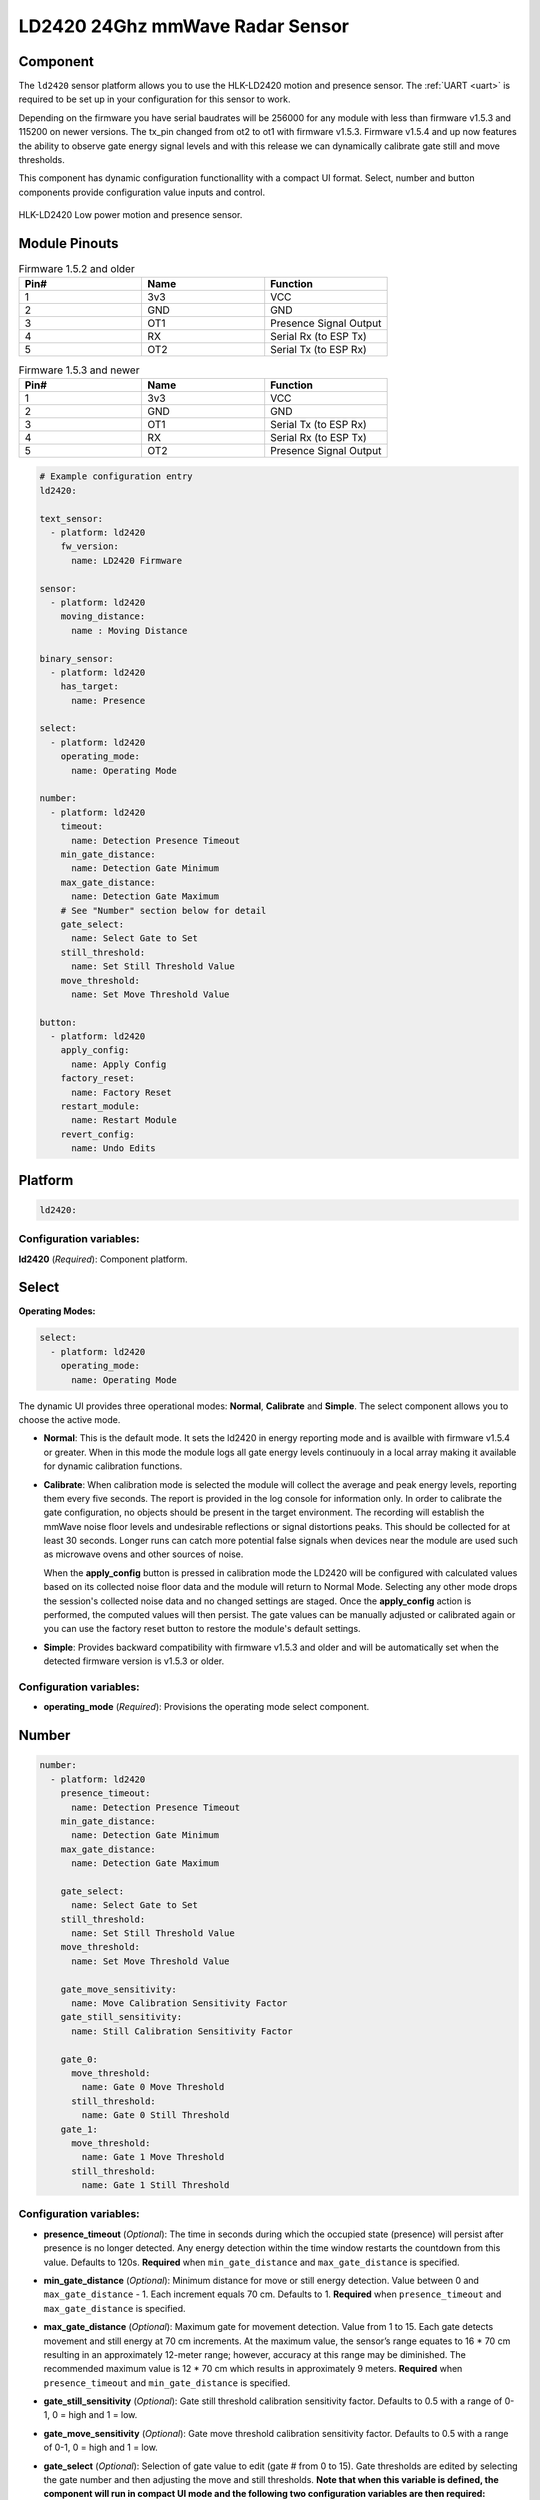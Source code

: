 LD2420 24Ghz mmWave Radar Sensor
================================

.. seo::
    :description: Instructions for setting up LD2420 sensors.
    :image: ld2420.jpg

Component
---------
.. _ld2420-component:

The ``ld2420`` sensor platform allows you to use the HLK-LD2420 motion and presence sensor.
The :ref:`UART <uart>` is required to be set up in your configuration for this sensor to work.

Depending on the firmware you have serial baudrates will be 256000 for any module with less than
firmware v1.5.3 and 115200 on newer versions. The tx_pin changed from ot2 to ot1 with firmware v1.5.3.
Firmware v1.5.4 and up now features the ability to observe gate energy signal levels and with this
release we can dynamically calibrate gate still and move thresholds.

This component has dynamic configuration functionallity with a compact UI format.
Select, number and button components provide configuration value inputs and control.


.. figure:: /images/ld2420.jpg
    :align: center
    :width: 50.0%

    HLK-LD2420 Low power motion and presence sensor.

Module Pinouts
--------------

.. list-table:: Firmware 1.5.2 and older
    :widths: 25 25 25
    :header-rows: 1

    * - Pin#
      - Name
      - Function
    * - 1
      - 3v3
      - VCC
    * - 2
      - GND
      - GND
    * - 3
      - OT1
      - Presence Signal Output
    * - 4
      - RX
      - Serial Rx (to ESP Tx)
    * - 5
      - OT2
      - Serial Tx (to ESP Rx)

.. list-table:: Firmware 1.5.3 and newer
    :widths: 25 25 25
    :header-rows: 1

    * - Pin#
      - Name
      - Function
    * - 1
      - 3v3
      - VCC
    * - 2
      - GND
      - GND
    * - 3
      - OT1
      - Serial Tx (to ESP Rx)
    * - 4
      - RX
      - Serial Rx (to ESP Tx)
    * - 5
      - OT2
      - Presence Signal Output

.. code-block:: yaml

    # Example configuration entry
    ld2420:

    text_sensor:
      - platform: ld2420
        fw_version:
          name: LD2420 Firmware

    sensor:
      - platform: ld2420
        moving_distance:
          name : Moving Distance

    binary_sensor:
      - platform: ld2420
        has_target:
          name: Presence

    select:
      - platform: ld2420
        operating_mode:
          name: Operating Mode

    number:
      - platform: ld2420
        timeout:
          name: Detection Presence Timeout
        min_gate_distance:
          name: Detection Gate Minimum
        max_gate_distance:
          name: Detection Gate Maximum
        # See "Number" section below for detail
        gate_select:
          name: Select Gate to Set
        still_threshold:
          name: Set Still Threshold Value
        move_threshold:
          name: Set Move Threshold Value

    button:
      - platform: ld2420
        apply_config:
          name: Apply Config
        factory_reset:
          name: Factory Reset
        restart_module:
          name: Restart Module
        revert_config:
          name: Undo Edits


Platform
--------

.. code-block:: yaml

    ld2420:

Configuration variables:
************************

**ld2420** (*Required*): Component platform.


Select
------

**Operating Modes:**

.. code-block:: yaml

    select:
      - platform: ld2420
        operating_mode:
          name: Operating Mode


The dynamic UI provides three operational modes: **Normal**, **Calibrate** and **Simple**. The select component allows
you to choose the active mode.

- **Normal**: This is the default mode. It sets the ld2420 in energy reporting mode and is availble with firmware
  v1.5.4 or greater. When in this mode the module logs all gate energy levels continuouly in a local array making it
  available for dynamic calibration functions.
- **Calibrate**: When calibration mode is selected the module will collect the average and peak energy levels,
  reporting them every five seconds. The report is provided in the log console for information only. In order to
  calibrate the gate configuration, no objects should be present in the target environment. The recording will
  establish the mmWave noise floor levels and undesirable reflections or signal distortions peaks. This should be
  collected for at least 30 seconds. Longer runs can catch more potential false signals when devices near the module
  are used such as microwave ovens and other sources of noise.

  When the **apply_config** button is pressed in calibration mode the LD2420 will be configured with calculated values
  based on its collected noise floor data and the module will return to Normal Mode. Selecting any other mode drops the
  session's collected noise data and no changed settings are staged. Once the **apply_config** action is performed, the
  computed values will then persist. The gate values can be manually adjusted or calibrated again or you can use the
  factory reset button to restore the module's default settings.
- **Simple**: Provides backward compatibility with firmware v1.5.3 and older and will be automatically set when the
  detected firmware version is v1.5.3 or older.

Configuration variables:
************************

- **operating_mode** (*Required*): Provisions the operating mode select component.

Number
------

.. code-block:: yaml

    number:
      - platform: ld2420
        presence_timeout:
          name: Detection Presence Timeout
        min_gate_distance:
          name: Detection Gate Minimum
        max_gate_distance:
          name: Detection Gate Maximum

        gate_select:
          name: Select Gate to Set
        still_threshold:
          name: Set Still Threshold Value
        move_threshold:
          name: Set Move Threshold Value

        gate_move_sensitivity:
          name: Move Calibration Sensitivity Factor
        gate_still_sensitivity:
          name: Still Calibration Sensitivity Factor

        gate_0:
          move_threshold:
            name: Gate 0 Move Threshold
          still_threshold:
            name: Gate 0 Still Threshold
        gate_1:
          move_threshold:
            name: Gate 1 Move Threshold
          still_threshold:
            name: Gate 1 Still Threshold

Configuration variables:
************************

- **presence_timeout** (*Optional*): The time in seconds during which the occupied state (presence) will persist after
  presence is no longer detected. Any energy detection within the time window restarts the countdown from this value.
  Defaults to 120s. **Required** when ``min_gate_distance`` and ``max_gate_distance`` is specified.
- **min_gate_distance** (*Optional*): Minimum distance for move or still energy detection. Value between 0 and
  ``max_gate_distance`` - 1. Each increment equals 70 cm. Defaults to 1. **Required** when ``presence_timeout`` and
  ``max_gate_distance`` is specified.
- **max_gate_distance** (*Optional*): Maximum gate for movement detection. Value from 1 to 15. Each gate detects
  movement and still energy at 70 cm increments. At the maximum value, the sensor’s range equates to 16 * 70 cm
  resulting in an approximately 12-meter range; however, accuracy at this range may be diminished. The recommended
  maximum value is 12 * 70 cm which results in approximately 9 meters. **Required** when ``presence_timeout`` and
  ``min_gate_distance`` is specified.
- **gate_still_sensitivity** (*Optional*): Gate still threshold calibration sensitivity factor. Defaults to 0.5 with a
  range of 0-1, 0 = high and 1 = low.
- **gate_move_sensitivity** (*Optional*): Gate move threshold calibration sensitivity factor. Defaults to 0.5 with a
  range of 0-1, 0 = high and 1 = low.
- **gate_select** (*Optional*): Selection of gate value to edit (gate # from 0 to 15). Gate thresholds
  are edited by selecting the gate number and then adjusting the move and still thresholds. **Note that when this
  variable is defined, the component will run in compact UI mode and the following two configuration variables are then
  required:**

  - **still_threshold** (*Optional*): Gate still value threshold level for motion energy detection on a currently
    selected gate number. A value greater than that specified for the gate (distance) will trigger movement detection.
  - **move_threshold** (*Optional*): Gate move value threshold level for still energy detection on a currently selected
    gate number. A value less than that specified for the gate (distance) will trigger still detection.

- **gate_n** (*Optional*): Provides individual gate threshold number inputs. Range is ``gate_0`` to ``gate_15``.
  **May not be used with** ``gate_select`` (above). Each gate entry requires a ``still_threshold`` and ``move_threshold``:

    - **still_threshold** (*Required for each gate_n entry*): Gate still value threshold level for motion energy
      detection on currently selected gate number. A value greater than that specified for the gate (distance) will
      trigger movement detection.
    - **move_threshold** (*Required for each gate_n entry*): Gate move value threshold level for still energy
      detection on currently selected gate number. A value less than that specified for the gate (distance) will
      trigger still detection.

- All other options from :ref:`Number <config-number>`.

Button
------

.. code-block:: yaml

    button:
      - platform: ld2420
        apply_config:
          name: Apply Config
        factory_reset:
          name: Factory Reset
        restart_module:
          name: Restart Module
        revert_config:
          name: Undo Edits

Four button components are available enabling configuration controls for editing, saving, restarting and factory reseting the LD2420 module.

Configuration variables:
************************

- **apply_config** (*Optional*): Saves both manual config tuning or the auto calibrate still and move threshold config settings.
- **restart_module** (*Optional*): Reboots the LD2420 modules.
- **revert_config** (*Optional*): Undoes in-progress edits prior to their application via the ``apply_config`` button.
- **factory_reset** (*Optional*): Restores a base set of LD2420 configuration values.
- All other options from :ref:`Button <config-button>`.

Factory Reset Values:
*********************

.. _ld2420-default_values_for_gate_threshold:

.. list-table::
    :widths: 25 25
    :header-rows: 1

    * - Setting:
      - Value:

    * - Timeout
      - 120s
    * - Min Gate Distance
      - 1
    * - Max Gate Distance
      - 12

.. list-table::
    :widths: 25 25 25
    :header-rows: 1

    * - Gate Number:
      - Move threshold
      - Still threshold
    * - 0
      - 60000
      - 40000
    * - 1
      - 30000
      - 20000
    * - 2
      - 400
      - 200
    * - 3
      - 300
      - 250
    * - 4
      - 250
      - 150
    * - 5
      - 250
      - 150
    * - 6
      - 250
      - 150
    * - 7
      - 250
      - 150
    * - 8
      - 300
      - 150
    * - 9
      - 250
      - 150
    * - 10
      - 250
      - 150
    * - 11
      - 250
      - 150
    * - 12
      - 250
      - 100
    * - 13
      - 200
      - 100
    * - 14
      - 200
      - 100
    * - 15
      - 200
      - 100

Sensor
------

The ``ld2420`` sensor allows you to use your :doc:`ld2420` to approximate the distance
between the sensor and an object moving within its field of detection.

.. code-block:: yaml

    sensor:
      - platform: ld2420
        moving_distance:
          name : Moving Distance


Configuration variables:
************************

- **moving_distance** (*Optional*): Distance between the sensor and the detected moving target.
- All other options from :ref:`Sensor <config-sensor>`.

Binary Sensor
-------------

The ``ld2420`` binary sensor allows you to use your :doc:`ld2420` to sense presence.

.. code-block:: yaml

    binary_sensor:
      - platform: ld2420
        has_target:
          name: Presence

Configuration variables:
************************

- **has_target** (*Optional*): If a target is detected with either still or in movement **has_target** will be set true
  for the duration of the **presence_time_window** setting.
- All other options from :ref:`Binary Sensor <config-binary_sensor>`.

Text Sensor
-----------

The ``ld2420`` text sensor provides version information for the :doc:`ld2420`.

.. code-block:: yaml

    text_sensor:
      - platform: ld2420
        fw_version:
          name: LD2420 Firmware

Configuration variables:
************************

- **fw_version** (*Optional*): Allows you to retrieve the :doc:`ld2420` firmware version.
- All other options from :ref:`Text Sensor <config-text_sensor>`.


Important Information
---------------------

Solid objects and noise outside the ``detection_gate_max`` and ``detection_gate_min`` may cause false
detections or result in abnormal gate thresholds. For example, a wall within the gate max range can result
in signal reflections. If your sensor reports unexpected detections, you should test it by placing it in a
completely open room with no moving objects.

Also, never place two or more sensors in a manner such that their detection fields overlap, as this will certainly
result in false detections.

Firmware update capability is available using the LD2420 tool provided by HLKTech.
You will need to email them and request the bin file.
At this time only firmware version v1.5.6 and up can be upgraded.
**DO NOT** attempt to update to older firmware versions. It will brick the module.

See Also
--------

- Official Datasheet/Manuals are still in development; for info email `sales@hlktech.com`.
- Official web site `https://www.hlktech.net/`
- :ghedit:`Edit`

